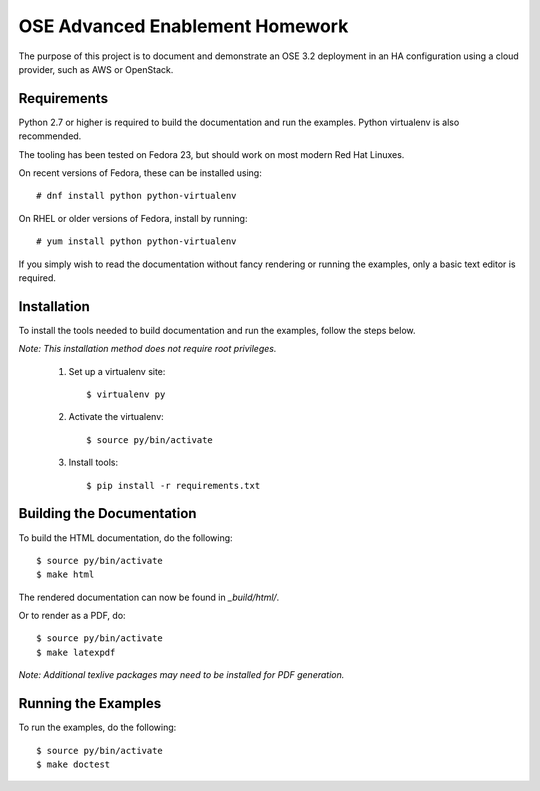 ================================
OSE Advanced Enablement Homework
================================

The purpose of this project is to document and demonstrate an OSE 3.2
deployment in an HA configuration using a cloud provider, such as AWS or
OpenStack.


Requirements
============

Python 2.7 or higher is required to build the documentation and run the
examples. Python virtualenv is also recommended.

The tooling has been tested on Fedora 23, but should work on most modern Red
Hat Linuxes.

On recent versions of Fedora, these can be installed using::

    # dnf install python python-virtualenv

On RHEL or older versions of Fedora, install by running::

    # yum install python python-virtualenv

If you simply wish to read the documentation without fancy rendering or running
the examples, only a basic text editor is required.


Installation
============

To install the tools needed to build documentation and run the examples, follow
the steps below.

*Note: This installation method does not require root privileges.*


 #. Set up a virtualenv site::

    $ virtualenv py

 #. Activate the virtualenv::

    $ source py/bin/activate

 #. Install tools::

    $ pip install -r requirements.txt


Building the Documentation
==========================

To build the HTML documentation, do the following::

    $ source py/bin/activate
    $ make html

The rendered documentation can now be found in `_build/html/`.

Or to render as a PDF, do::

    $ source py/bin/activate
    $ make latexpdf

*Note: Additional texlive packages may need to be installed for PDF
generation.*


Running the Examples
====================

To run the examples, do the following::

    $ source py/bin/activate
    $ make doctest
